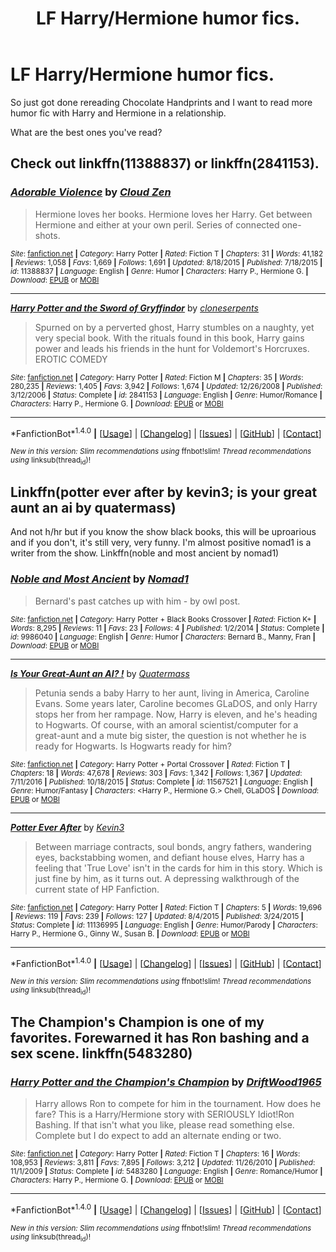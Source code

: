 #+TITLE: LF Harry/Hermione humor fics.

* LF Harry/Hermione humor fics.
:PROPERTIES:
:Author: FleeingReality
:Score: 15
:DateUnix: 1486920317.0
:DateShort: 2017-Feb-12
:FlairText: Request
:END:
So just got done rereading Chocolate Handprints and I want to read more humor fic with Harry and Hermione in a relationship.

What are the best ones you've read?


** Check out linkffn(11388837) or linkffn(2841153).
:PROPERTIES:
:Author: darkus1414
:Score: 6
:DateUnix: 1486922145.0
:DateShort: 2017-Feb-12
:END:

*** [[http://www.fanfiction.net/s/11388837/1/][*/Adorable Violence/*]] by [[https://www.fanfiction.net/u/894440/Cloud-Zen][/Cloud Zen/]]

#+begin_quote
  Hermione loves her books. Hermione loves her Harry. Get between Hermione and either at your own peril. Series of connected one-shots.
#+end_quote

^{/Site/: [[http://www.fanfiction.net/][fanfiction.net]] *|* /Category/: Harry Potter *|* /Rated/: Fiction T *|* /Chapters/: 31 *|* /Words/: 41,182 *|* /Reviews/: 1,058 *|* /Favs/: 1,669 *|* /Follows/: 1,691 *|* /Updated/: 8/18/2015 *|* /Published/: 7/18/2015 *|* /id/: 11388837 *|* /Language/: English *|* /Genre/: Humor *|* /Characters/: Harry P., Hermione G. *|* /Download/: [[http://www.ff2ebook.com/old/ffn-bot/index.php?id=11388837&source=ff&filetype=epub][EPUB]] or [[http://www.ff2ebook.com/old/ffn-bot/index.php?id=11388837&source=ff&filetype=mobi][MOBI]]}

--------------

[[http://www.fanfiction.net/s/2841153/1/][*/Harry Potter and the Sword of Gryffindor/*]] by [[https://www.fanfiction.net/u/881050/cloneserpents][/cloneserpents/]]

#+begin_quote
  Spurned on by a perverted ghost, Harry stumbles on a naughty, yet very special book. With the rituals found in this book, Harry gains power and leads his friends in the hunt for Voldemort's Horcruxes. EROTIC COMEDY
#+end_quote

^{/Site/: [[http://www.fanfiction.net/][fanfiction.net]] *|* /Category/: Harry Potter *|* /Rated/: Fiction M *|* /Chapters/: 35 *|* /Words/: 280,235 *|* /Reviews/: 1,405 *|* /Favs/: 3,942 *|* /Follows/: 1,674 *|* /Updated/: 12/26/2008 *|* /Published/: 3/12/2006 *|* /Status/: Complete *|* /id/: 2841153 *|* /Language/: English *|* /Genre/: Humor/Romance *|* /Characters/: Harry P., Hermione G. *|* /Download/: [[http://www.ff2ebook.com/old/ffn-bot/index.php?id=2841153&source=ff&filetype=epub][EPUB]] or [[http://www.ff2ebook.com/old/ffn-bot/index.php?id=2841153&source=ff&filetype=mobi][MOBI]]}

--------------

*FanfictionBot*^{1.4.0} *|* [[[https://github.com/tusing/reddit-ffn-bot/wiki/Usage][Usage]]] | [[[https://github.com/tusing/reddit-ffn-bot/wiki/Changelog][Changelog]]] | [[[https://github.com/tusing/reddit-ffn-bot/issues/][Issues]]] | [[[https://github.com/tusing/reddit-ffn-bot/][GitHub]]] | [[[https://www.reddit.com/message/compose?to=tusing][Contact]]]

^{/New in this version: Slim recommendations using/ ffnbot!slim! /Thread recommendations using/ linksub(thread_id)!}
:PROPERTIES:
:Author: FanfictionBot
:Score: 1
:DateUnix: 1486922176.0
:DateShort: 2017-Feb-12
:END:


** Linkffn(potter ever after by kevin3; is your great aunt an ai by quatermass)

And not h/hr but if you know the show black books, this will be uproarious and if you don't, it's still very, very funny. I'm almost positive nomad1 is a writer from the show. Linkffn(noble and most ancient by nomad1)
:PROPERTIES:
:Author: viol8er
:Score: 3
:DateUnix: 1486922610.0
:DateShort: 2017-Feb-12
:END:

*** [[http://www.fanfiction.net/s/9986040/1/][*/Noble and Most Ancient/*]] by [[https://www.fanfiction.net/u/115697/Nomad1][/Nomad1/]]

#+begin_quote
  Bernard's past catches up with him - by owl post.
#+end_quote

^{/Site/: [[http://www.fanfiction.net/][fanfiction.net]] *|* /Category/: Harry Potter + Black Books Crossover *|* /Rated/: Fiction K+ *|* /Words/: 8,295 *|* /Reviews/: 11 *|* /Favs/: 23 *|* /Follows/: 4 *|* /Published/: 1/2/2014 *|* /Status/: Complete *|* /id/: 9986040 *|* /Language/: English *|* /Genre/: Humor *|* /Characters/: Bernard B., Manny, Fran *|* /Download/: [[http://www.ff2ebook.com/old/ffn-bot/index.php?id=9986040&source=ff&filetype=epub][EPUB]] or [[http://www.ff2ebook.com/old/ffn-bot/index.php?id=9986040&source=ff&filetype=mobi][MOBI]]}

--------------

[[http://www.fanfiction.net/s/11567521/1/][*/Is Your Great-Aunt an AI? !/*]] by [[https://www.fanfiction.net/u/6716408/Quatermass][/Quatermass/]]

#+begin_quote
  Petunia sends a baby Harry to her aunt, living in America, Caroline Evans. Some years later, Caroline becomes GLaDOS, and only Harry stops her from her rampage. Now, Harry is eleven, and he's heading to Hogwarts. Of course, with an amoral scientist/computer for a great-aunt and a mute big sister, the question is not whether he is ready for Hogwarts. Is Hogwarts ready for him?
#+end_quote

^{/Site/: [[http://www.fanfiction.net/][fanfiction.net]] *|* /Category/: Harry Potter + Portal Crossover *|* /Rated/: Fiction T *|* /Chapters/: 18 *|* /Words/: 47,678 *|* /Reviews/: 303 *|* /Favs/: 1,342 *|* /Follows/: 1,367 *|* /Updated/: 7/11/2016 *|* /Published/: 10/18/2015 *|* /Status/: Complete *|* /id/: 11567521 *|* /Language/: English *|* /Genre/: Humor/Fantasy *|* /Characters/: <Harry P., Hermione G.> Chell, GLaDOS *|* /Download/: [[http://www.ff2ebook.com/old/ffn-bot/index.php?id=11567521&source=ff&filetype=epub][EPUB]] or [[http://www.ff2ebook.com/old/ffn-bot/index.php?id=11567521&source=ff&filetype=mobi][MOBI]]}

--------------

[[http://www.fanfiction.net/s/11136995/1/][*/Potter Ever After/*]] by [[https://www.fanfiction.net/u/279988/Kevin3][/Kevin3/]]

#+begin_quote
  Between marriage contracts, soul bonds, angry fathers, wandering eyes, backstabbing women, and defiant house elves, Harry has a feeling that 'True Love' isn't in the cards for him in this story. Which is just fine by him, as it turns out. A depressing walkthrough of the current state of HP Fanfiction.
#+end_quote

^{/Site/: [[http://www.fanfiction.net/][fanfiction.net]] *|* /Category/: Harry Potter *|* /Rated/: Fiction T *|* /Chapters/: 5 *|* /Words/: 19,696 *|* /Reviews/: 119 *|* /Favs/: 239 *|* /Follows/: 127 *|* /Updated/: 8/4/2015 *|* /Published/: 3/24/2015 *|* /Status/: Complete *|* /id/: 11136995 *|* /Language/: English *|* /Genre/: Humor/Parody *|* /Characters/: Harry P., Hermione G., Ginny W., Susan B. *|* /Download/: [[http://www.ff2ebook.com/old/ffn-bot/index.php?id=11136995&source=ff&filetype=epub][EPUB]] or [[http://www.ff2ebook.com/old/ffn-bot/index.php?id=11136995&source=ff&filetype=mobi][MOBI]]}

--------------

*FanfictionBot*^{1.4.0} *|* [[[https://github.com/tusing/reddit-ffn-bot/wiki/Usage][Usage]]] | [[[https://github.com/tusing/reddit-ffn-bot/wiki/Changelog][Changelog]]] | [[[https://github.com/tusing/reddit-ffn-bot/issues/][Issues]]] | [[[https://github.com/tusing/reddit-ffn-bot/][GitHub]]] | [[[https://www.reddit.com/message/compose?to=tusing][Contact]]]

^{/New in this version: Slim recommendations using/ ffnbot!slim! /Thread recommendations using/ linksub(thread_id)!}
:PROPERTIES:
:Author: FanfictionBot
:Score: 1
:DateUnix: 1486922663.0
:DateShort: 2017-Feb-12
:END:


** The Champion's Champion is one of my favorites. Forewarned it has Ron bashing and a sex scene. linkffn(5483280)
:PROPERTIES:
:Author: wwbillyww
:Score: 3
:DateUnix: 1486937738.0
:DateShort: 2017-Feb-13
:END:

*** [[http://www.fanfiction.net/s/5483280/1/][*/Harry Potter and the Champion's Champion/*]] by [[https://www.fanfiction.net/u/2036266/DriftWood1965][/DriftWood1965/]]

#+begin_quote
  Harry allows Ron to compete for him in the tournament. How does he fare? This is a Harry/Hermione story with SERIOUSLY Idiot!Ron Bashing. If that isn't what you like, please read something else. Complete but I do expect to add an alternate ending or two.
#+end_quote

^{/Site/: [[http://www.fanfiction.net/][fanfiction.net]] *|* /Category/: Harry Potter *|* /Rated/: Fiction T *|* /Chapters/: 16 *|* /Words/: 108,953 *|* /Reviews/: 3,811 *|* /Favs/: 7,895 *|* /Follows/: 3,212 *|* /Updated/: 11/26/2010 *|* /Published/: 11/1/2009 *|* /Status/: Complete *|* /id/: 5483280 *|* /Language/: English *|* /Genre/: Romance/Humor *|* /Characters/: Harry P., Hermione G. *|* /Download/: [[http://www.ff2ebook.com/old/ffn-bot/index.php?id=5483280&source=ff&filetype=epub][EPUB]] or [[http://www.ff2ebook.com/old/ffn-bot/index.php?id=5483280&source=ff&filetype=mobi][MOBI]]}

--------------

*FanfictionBot*^{1.4.0} *|* [[[https://github.com/tusing/reddit-ffn-bot/wiki/Usage][Usage]]] | [[[https://github.com/tusing/reddit-ffn-bot/wiki/Changelog][Changelog]]] | [[[https://github.com/tusing/reddit-ffn-bot/issues/][Issues]]] | [[[https://github.com/tusing/reddit-ffn-bot/][GitHub]]] | [[[https://www.reddit.com/message/compose?to=tusing][Contact]]]

^{/New in this version: Slim recommendations using/ ffnbot!slim! /Thread recommendations using/ linksub(thread_id)!}
:PROPERTIES:
:Author: FanfictionBot
:Score: 1
:DateUnix: 1486937750.0
:DateShort: 2017-Feb-13
:END:
